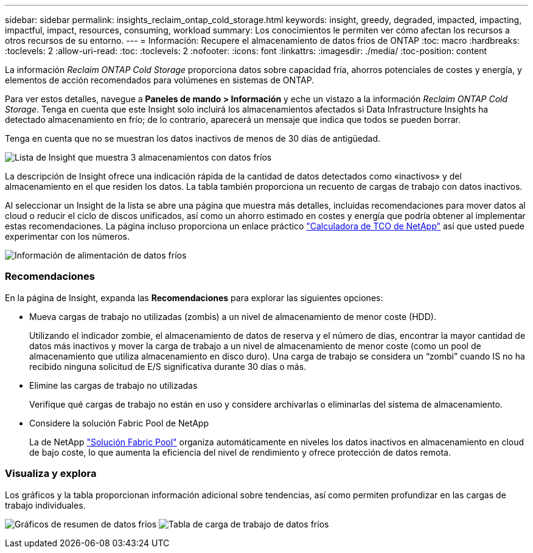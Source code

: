 ---
sidebar: sidebar 
permalink: insights_reclaim_ontap_cold_storage.html 
keywords: insight, greedy, degraded, impacted, impacting, impactful, impact, resources, consuming, workload 
summary: Los conocimientos le permiten ver cómo afectan los recursos a otros recursos de su entorno. 
---
= Información: Recupere el almacenamiento de datos fríos de ONTAP
:toc: macro
:hardbreaks:
:toclevels: 2
:allow-uri-read: 
:toc: 
:toclevels: 2
:nofooter: 
:icons: font
:linkattrs: 
:imagesdir: ./media/
:toc-position: content


[role="lead"]
La información _Reclaim ONTAP Cold Storage_ proporciona datos sobre capacidad fría, ahorros potenciales de costes y energía, y elementos de acción recomendados para volúmenes en sistemas de ONTAP.

Para ver estos detalles, navegue a *Paneles de mando > Información* y eche un vistazo a la información _Reclaim ONTAP Cold Storage_. Tenga en cuenta que este Insight solo incluirá los almacenamientos afectados si Data Infrastructure Insights ha detectado almacenamiento en frío; de lo contrario, aparecerá un mensaje que indica que todos se pueden borrar.

Tenga en cuenta que no se muestran los datos inactivos de menos de 30 días de antigüedad.

image:Cold_Data_Insight_List.png["Lista de Insight que muestra 3 almacenamientos con datos fríos"]

La descripción de Insight ofrece una indicación rápida de la cantidad de datos detectados como «inactivos» y del almacenamiento en el que residen los datos. La tabla también proporciona un recuento de cargas de trabajo con datos inactivos.

Al seleccionar un Insight de la lista se abre una página que muestra más detalles, incluidas recomendaciones para mover datos al cloud o reducir el ciclo de discos unificados, así como un ahorro estimado en costes y energía que podría obtener al implementar estas recomendaciones. La página incluso proporciona un enlace práctico link:https://bluexp.netapp.com/cloud-tiering-service-tco["Calculadora de TCO de NetApp"] así que usted puede experimentar con los números.

image:Cold_Data_Power_Info.png["Información de alimentación de datos fríos"]



=== Recomendaciones

En la página de Insight, expanda las *Recomendaciones* para explorar las siguientes opciones:

* Mueva cargas de trabajo no utilizadas (zombis) a un nivel de almacenamiento de menor coste (HDD).
+
Utilizando el indicador zombie, el almacenamiento de datos de reserva y el número de días, encontrar la mayor cantidad de datos más inactivos y mover la carga de trabajo a un nivel de almacenamiento de menor coste (como un pool de almacenamiento que utiliza almacenamiento en disco duro). Una carga de trabajo se considera un “zombi” cuando IS no ha recibido ninguna solicitud de E/S significativa durante 30 días o más.

* Elimine las cargas de trabajo no utilizadas
+
Verifique qué cargas de trabajo no están en uso y considere archivarlas o eliminarlas del sistema de almacenamiento.

* Considere la solución Fabric Pool de NetApp
+
La de NetApp link:https://docs.netapp.com/us-en/cloud-manager-tiering/concept-cloud-tiering.html#features["Solución Fabric Pool"] organiza automáticamente en niveles los datos inactivos en almacenamiento en cloud de bajo coste, lo que aumenta la eficiencia del nivel de rendimiento y ofrece protección de datos remota.





=== Visualiza y explora

Los gráficos y la tabla proporcionan información adicional sobre tendencias, así como permiten profundizar en las cargas de trabajo individuales.

image:Cold_Data_Storage_Trend.png["Gráficos de resumen de datos fríos"]
image:Cold_Data_Workload_Table.png["Tabla de carga de trabajo de datos fríos"]
